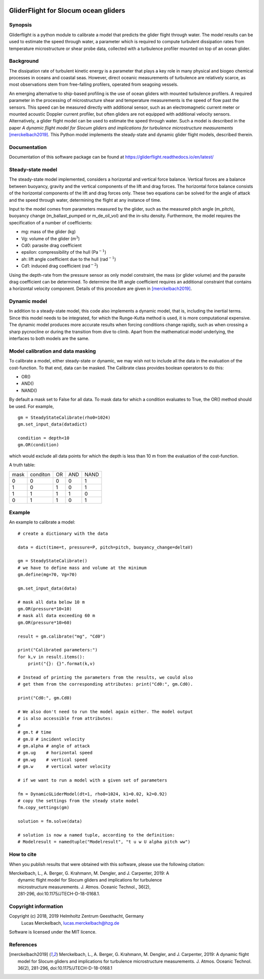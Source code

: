 |PyPI version| |Docs badge| |License|

GliderFlight for Slocum ocean gliders
=====================================

Synopsis
--------

Gliderflight is a python module to calibrate a model that predicts the
glider flight through water. The model results can be used to estimate
the speed through water, a parameter which is required to compute
turbulent dissipation rates from temperature microstructure or shear
probe data, collected with a turbulence profiler mounted on top of an
ocean glider.

Background
------------

The dissipation rate of turbulent kinetic energy is a parameter that
plays a key role in many physical and biogeo chemical processes in
oceans and coastal seas. However, direct oceanic measurements of
turbulence are relatively scarce, as most observations stem from
free-falling profilers, operated from seagoing vessels.


An emerging alternative to ship-based profiling is the use of ocean
gliders with mounted turbulence profilers.  A required parameter in
the processing of microstructure shear and temperature measurements is
the speed of flow past the sensors. This speed can be measured
directly with additional sensor, such as an electromagnetic current
meter or mounted acoustic Doppler current profiler, but often gliders
are not equipped with additional velocity sensors. Alternatively, a
glider flight model can be used to estimate the speed through
water. Such a model is described in the paper *A dynamic flight model
for Slocum gliders and implications for turbulence microstructure
measurements* [merckelbach2019]_. This Python
model implements the steady-state and dynamic glider flight models,
described therein.

Documentation
-------------

Documentation of this software package can be found at 
https://gliderflight.readthedocs.io/en/latest/

Steady-state model
------------------

The steady-state model implemented, considers a horizontal and
vertical force balance. Vertical forces are a balance between
buoyancy, gravity and the vertical components of the lift and drag
forces. The horizontal force balance consists of the horizontal
components of the lift and drag forces only. These two equations can
be solved for the angle of attack and the speed through water,
determining the flight at any instance of time.

Input to the model comes from parameters measured by the glider, such
as the measured pitch angle (m_pitch), buoyancy change
(m_ballast_pumped or m_de_oil_vol) and the in-situ
density. Furthermore, the model requires the specification of a number
of coefficients:

* mg: mass of the glider (kg)
* Vg: volume of the glider (m\ :math:`^{3}`)
* Cd0: parasite drag coefficient
* epsilon: compressibility of the hull (Pa\ :math:`^{-1}`)
* ah: lift angle coefficient due to the hull (rad\ :math:`^{-1}`)
* Cd1: induced drag coefficient (rad\ :math:`^{-2}`)

Using the depth-rate from the pressure sensor as only model
constraint, the mass (or glider volume) and the parasite drag
coefficient can be determined. To determine the lift angle coefficient
requires an additional constraint that contains a horizontal velocity
component. Details of this procedure are given in [merckelbach2019]_.

Dynamic model
-------------
In addition to a steady-state model, this code also implements a
dynamic model, that is, including the inertial terms. Since this model
needs to be integrated, for which the Runge-Kutta method is used, it
is more computational expensive. The dynamic model produces more
accurate results when forcing conditions change rapidly, such as when
crossing a sharp pycnocline or during the transition from dive to
climb. Apart from the mathematical model underlying, the interfaces to
both models are the same.

Model calibration and data masking
----------------------------------

To calibrate a model, either steady-state or dynamic, we may wish not
to include all the data in the evaluation of the cost-function. To
that end, data can be masked. The Calibrate class provides boolean
operators to do this:

* OR()
* AND()
* NAND()

By default a mask set to False for all data. To mask data for which a
condition evaluates to True, the OR() method should be used. For
example, ::

   gm = SteadyStateCalibrate(rho0=1024)
   gm.set_input_data(datadict)
   
   condition = depth<10
   gm.OR(condition)
   

which would exclude all data points for which the depth is less than
10 m from the evaluation of the cost-function.

A truth table:

+------+----------+----+-----+----+
| mask | conditon | OR | AND |NAND|
+------+----------+----+-----+----+
|  0   |    0     |  0 |  0  | 1  |
+------+----------+----+-----+----+
|  1   |    0     |  1 |  0  | 1  |
+------+----------+----+-----+----+
|  1   |    1     |  1 |  1  | 0  |
+------+----------+----+-----+----+
|  0   |    1     |  1 |  0  | 1  |
+------+----------+----+-----+----+


Example
-------

An example to calibrate a model::

   # create a dictionary with the data

   data = dict(time=t, pressure=P, pitch=pitch, buoyancy_change=deltaV)

   gm = SteadyStateCalibrate()
   # we have to define mass and volume at the minimum
   gm.define(mg=70, Vg=70)

   gm.set_input_data(data)

   # mask all data below 10 m
   gm.OR(pressure*10<10)
   # mask all data exceeding 60 m
   gm.OR(pressure*10>60)

   result = gm.calibrate("mg", "Cd0")
   
   print("Calibrated parameters:")
   for k,v in result.items():
       print("{}: {}".format(k,v)

   # Instead of printing the parameters from the results, we could also
   # get them from the corresponding attributes: print("Cd0:", gm.Cd0).

   print("Cd0:", gm.Cd0)

   # We also don't need to run the model again either. The model output
   # is also accessible from attributes:
   #
   # gm.t # time
   # gm.U # incident velocity
   # gm.alpha # angle of attack
   # gm.ug    # horizontal speed
   # gm.wg    # vertical speed
   # gm.w     # vertical water velocity
   
   # if we want to run a model with a given set of parameters

   fm = DynamicGLiderModel(dt=1, rho0=1024, k1=0.02, k2=0.92)
   # copy the settings from the steady state model
   fm.copy_settings(gm)

   solution = fm.solve(data)
   
   # solution is now a named tuple, according to the definition:
   # Modelresult = namedtuple("Modelresult", "t u w U alpha pitch ww")


How to cite
-----------
When you publish results that were obtained with this software, please use the
following citation:

|   Merckelbach, L., A. Berger, G. Krahmann, M. Dengler, and J. Carpenter, 2019: A
|            dynamic flight model for Slocum gliders and implications for turbulence
|            microstructure measurements. J. Atmos. Oceanic Technol., 36(2),
|            281-296, doi:10.1175/JTECH-D-18-0168.1.


Copyright information
---------------------
Copyright (c) 2018, 2019 Helmholtz Zentrum Geesthacht, Germany
                   Lucas Merckelbach, lucas.merckelbach@hzg.de

Software is licensed under the MIT licence.

References
----------
.. [merckelbach2019] Merckelbach, L., A. Berger, G. Krahmann, M. Dengler, and J. Carpenter, 2019: A
   dynamic flight model for Slocum gliders and implications for
   turbulence microstructure measurements. J. Atmos. Oceanic
   Technol. 36(2), 281-296, doi:10.1175/JTECH-D-18-0168.1

.. |PyPI version| image:: https://badgen.net/pypi/v/gliderflight
   :target: https://pypi.org/project/gliderflight
.. |Docs badge| image:: https://readthedocs.org/projects/dbdreader/badge/?version=latest
   :target: https://gliderflight.readthedocs.io/en/latest/
.. |License| image:: https://img.shields.io/badge/License-MIT-blue.svg
   :target: https://mit-license.org/

   
